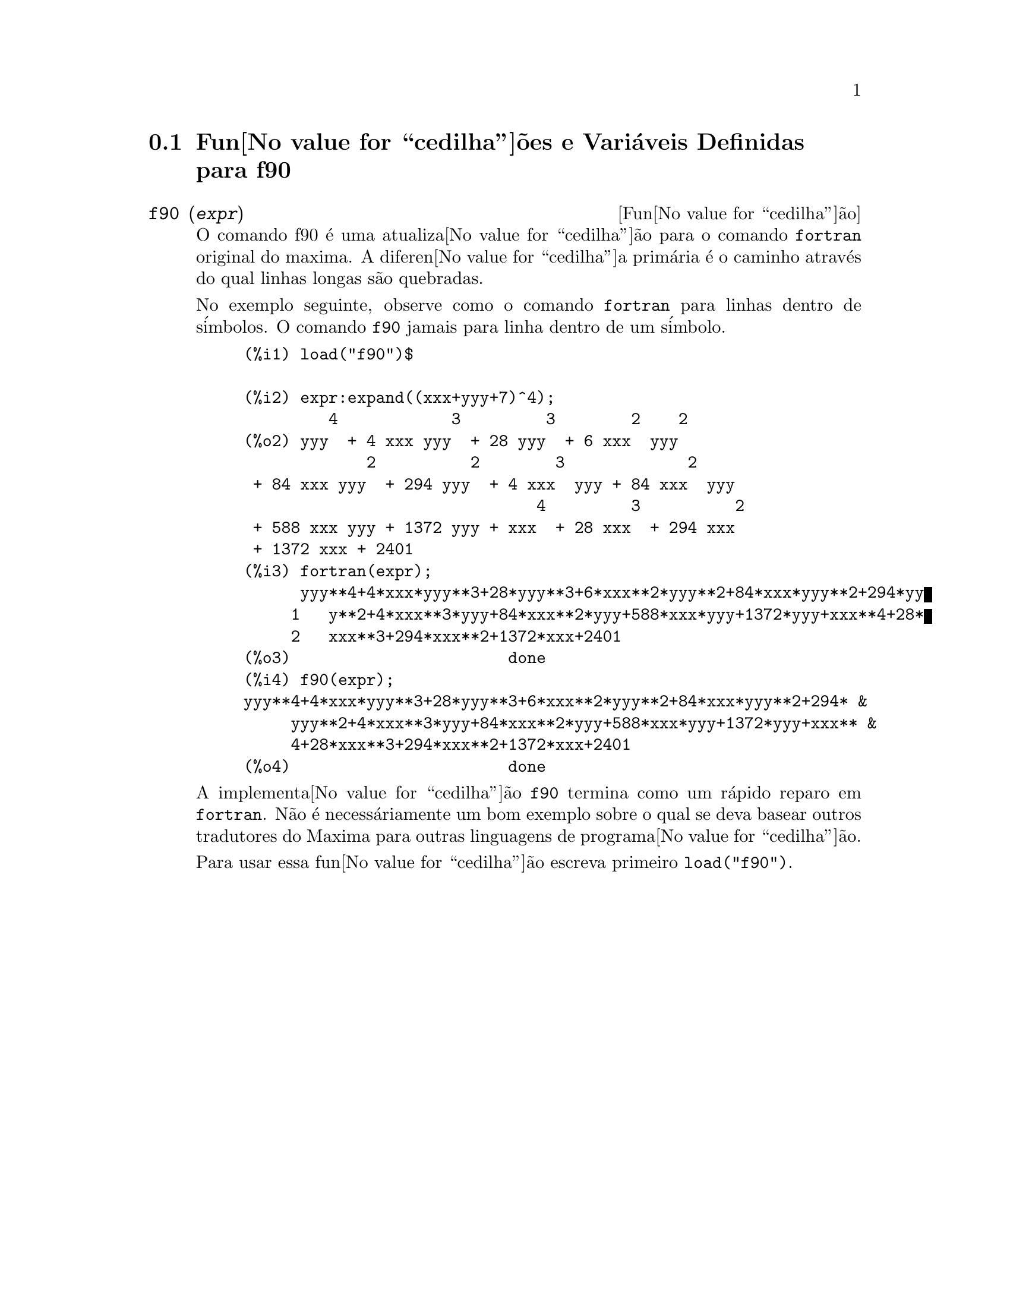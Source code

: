 @c @c Language: Brazilian Portuguese, Encoding: iso-8859-1
@c /f90.texi/1.2/Sat Jun  2 00:13:21 2007//
@menu
* Fun@value{cedilha}@~{o}es e Vari@'{a}veis Definidas para f90::
@end menu

@node Fun@value{cedilha}@~{o}es e Vari@'{a}veis Definidas para f90,  , f90, f90
@section Fun@value{cedilha}@~{o}es e Vari@'{a}veis Definidas para f90


@deffn {Fun@value{cedilha}@~{a}o} f90 (@var{expr})
O comando f90 @'{e} uma atualiza@value{cedilha}@~{a}o para o comando @code{fortran} original do
maxima. A diferen@value{cedilha}a prim@'{a}ria @'{e} o caminho atrav@'{e}s do qual linhas longas s@~{a}o quebradas.

No exemplo seguinte, observe como o comando @code{fortran} para linhas dentro de s@'{i}mbolos. O comando
@code{f90} jamais para linha dentro de um s@'{i}mbolo.

@example
(%i1) load("f90")$

(%i2) expr:expand((xxx+yyy+7)^4);
         4            3         3        2    2
(%o2) yyy  + 4 xxx yyy  + 28 yyy  + 6 xxx  yyy
             2          2        3             2
 + 84 xxx yyy  + 294 yyy  + 4 xxx  yyy + 84 xxx  yyy
                               4         3          2
 + 588 xxx yyy + 1372 yyy + xxx  + 28 xxx  + 294 xxx
 + 1372 xxx + 2401
(%i3) fortran(expr);
      yyy**4+4*xxx*yyy**3+28*yyy**3+6*xxx**2*yyy**2+84*xxx*yyy**2+294*yy
     1   y**2+4*xxx**3*yyy+84*xxx**2*yyy+588*xxx*yyy+1372*yyy+xxx**4+28*
     2   xxx**3+294*xxx**2+1372*xxx+2401
(%o3)                       done
(%i4) f90(expr);
yyy**4+4*xxx*yyy**3+28*yyy**3+6*xxx**2*yyy**2+84*xxx*yyy**2+294* &
     yyy**2+4*xxx**3*yyy+84*xxx**2*yyy+588*xxx*yyy+1372*yyy+xxx** &
     4+28*xxx**3+294*xxx**2+1372*xxx+2401
(%o4)                       done
@end example

A implementa@value{cedilha}@~{a}o @code{f90} termina como um r@'{a}pido reparo em @code{fortran}. N@~{a}o @'{e}
necess@'{a}riamente um bom exemplo sobre o qual se deva basear outros tradutores do
Maxima para outras linguagens de programa@value{cedilha}@~{a}o.

Para usar essa fun@value{cedilha}@~{a}o escreva primeiro @code{load("f90")}.
@end deffn

